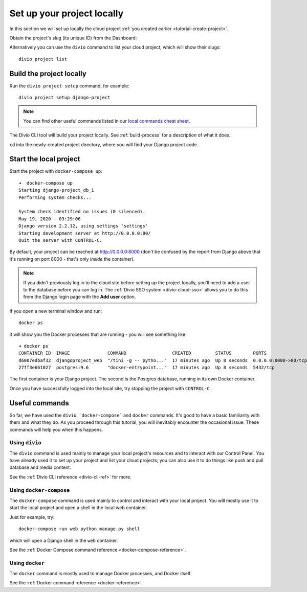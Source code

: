 .. _tutorial-setup-project-locally:
.. _replicate-project-locally:

Set up your project locally
========================================

In this section we will set up locally the cloud project :ref:`you created earlier <tutorial-create-project>`.

Obtain the project's slug (its unique ID) from the Dashboard:

.. image:: /images/intro-slug.png
   :alt: 'Project slug'
   :width: 400

Alternatively you can use the ``divio`` command to list your cloud project, which will show their slugs::

    divio project list


Build the project locally
-------------------------

Run the ``divio project setup`` command, for example::

    divio project setup django-project

..  note::

    You can find other useful commands listed in `our local commands cheat sheet
    <https://docs.divio.com/en/latest/reference/local-commands-cheatsheet.html>`_.

The Divio CLI tool will build your project locally. See :ref:`build-process`
for a description of what it does.

``cd`` into the newly-created project directory, where you will find your Django project code.


Start the local project
-------------------------

Start the project with ``docker-compose up``::

    ➜  docker-compose up
    Starting django-project_db_1
    Performing system checks...

    System check identified no issues (0 silenced).
    May 19, 2020 - 03:29:06
    Django version 2.2.12, using settings 'settings'
    Starting development server at http://0.0.0.0:80/
    Quit the server with CONTROL-C.

By default, your project can be reached at http://0.0.0.0:8000 (don't be confused by the report from Django above that
it's running on port 8000 - that's only *inside* the container).

..  note::

    If you didn't previously log in to the cloud site before setting up the
    project locally, you'll need to add a user to the database before you can
    log in. The :ref:`Divio SSO system <divio-cloud-sso>` allows you to
    do this from the Django login page with the **Add user** option.

If you open a new terminal window and run::

    docker ps

it will show you the Docker processes that are running - you will see something like::

    ➜ docker ps
    CONTAINER ID  IMAGE              COMMAND                 CREATED         STATUS        PORTS                 NAME
    d6007edbaf32  djangoproject_web  "/tini -g -- pytho..."  17 minutes ago  Up 8 seconds  0.0.0.0:8000->80/tcp  djangoproject_web_
    27ff3e661027  postgres:9.6       "docker-entrypoint..."  17 minutes ago  Up 8 seconds  5432/tcp              djangoproject_db_

The first container is your Django project. The second is the Postgres database, running in its own Docker container.

Once you have successfully logged into the local site, try stopping the project with ``CONTROL-C``.


.. _tutorial-control:

Useful commands
----------------------------------------

So far, we have used the ``divio``, ```docker-compose``` and ``docker`` commands. It's good to have a basic familiarity
with them and what they do. As you proceed through this tutorial, you will inevitably encounter the occasional issue.
These commands will help you when this happens.


Using ``divio``
^^^^^^^^^^^^^^^

The ``divio`` command is used mainly to manage your local project's resources and to interact with our Control Panel.
You have already used it to set up your project and list your cloud projects; you can also use it to do things like
push and pull database and media content.

See the :ref:`Divio CLI reference <divio-cli-ref>` for more.


Using ``docker-compose``
^^^^^^^^^^^^^^^^^^^^^^^^

The ``docker-compose`` command is used mainly to control and interact with your local project. You will mostly use it
to start the local project and open a shell in the local web container.

Just for example, try::

    docker-compose run web python manage.py shell

which will open a Django shell in the ``web`` container.

See the :ref:`Docker Compose command reference <docker-compose-reference>`.


Using ``docker``
^^^^^^^^^^^^^^^^

The ``docker`` command is mostly used to manage Docker processes, and Docker itself.

See the :ref:`Docker command reference <docker-reference>`.
